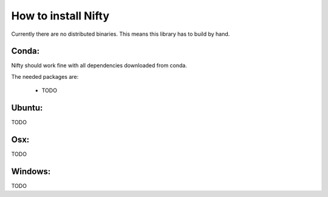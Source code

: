 .. _nifty_installation:

How to install Nifty
================================

Currently there are no
distributed binaries.
This means this library has to build
by hand.




Conda:
-----------
Nifty should work fine
with all dependencies 
downloaded from conda.

The needed packages are:
        
    * TODO




Ubuntu:
-----------
TODO


Osx:
-----------
TODO


Windows:
-----------
TODO
